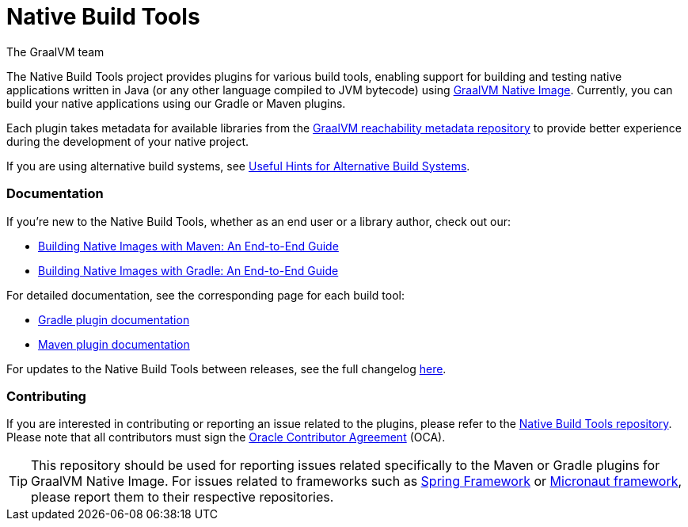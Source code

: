 = Native Build Tools
The GraalVM team

The {doctitle} project provides plugins for various build tools, enabling support for building and testing native applications written in Java (or any other language compiled to JVM bytecode) using https://www.graalvm.org/reference-manual/native-image/[GraalVM  Native Image].
Currently, you can build your native applications using our Gradle or Maven plugins.

Each plugin takes metadata for available libraries from the https://github.com/oracle/graalvm-reachability-metadata[GraalVM reachability metadata repository]
to provide better experience during the development of your native project.

If you are using alternative build systems, see <<alternative-build-systems.adoc#,Useful Hints for Alternative Build Systems>>.

[discrete]
=== Documentation

If you're new to the Native Build Tools, whether as an end user or a library author, check out our:

- <<end-to-end-gradle-guide.adoc#,Building Native Images with Maven: An End-to-End Guide>>
- <<end-to-end-maven-guide.adoc#,Building Native Images with Gradle: An End-to-End Guide>>

For detailed documentation, see the corresponding page for each build tool:

- <<gradle-plugin.adoc#,Gradle plugin documentation>>
- <<maven-plugin.adoc#,Maven plugin documentation>>

For updates to the Native Build Tools between releases, see the full changelog <<changelog.adoc#,here>>.

[discrete]
=== Contributing

If you are interested in contributing or reporting an issue related to the plugins, please refer to the https://github.com/graalvm/native-build-tools[Native Build Tools repository].
Please note that all contributors must sign the https://oca.opensource.oracle.com/[Oracle Contributor Agreement] (OCA).

[TIP]
--
This repository should be used for reporting issues related specifically to the Maven or Gradle plugins for GraalVM Native Image.
For issues related to frameworks such as https://spring.io/[Spring Framework] or https://micronaut.io/[Micronaut framework], please report them to their respective repositories.
